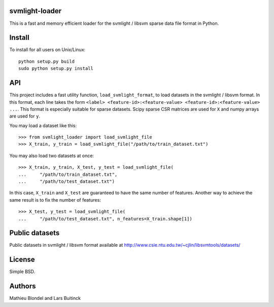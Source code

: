 .. -*- mode: rst -*-

svmlight-loader
===============

This is a fast and memory efficient loader for the svmlight / libsvm sparse data file format in Python.


Install
=======

To install for all users on Unix/Linux::

  python setup.py build
  sudo python setup.py install

API
====

This project includes a fast utility function, ``load_svmlight_format``,  to load
datasets in the svmlight / libsvm format. In this format, each line
takes the form ``<label> <feature-id>:<feature-value>
<feature-id>:<feature-value> ...``. This format is especially suitable for sparse datasets.
Scipy sparse CSR matrices are used for ``X`` and numpy arrays are used for ``y``.

You may load a dataset like this::

  >>> from svmlight_loader import load_svmlight_file
  >>> X_train, y_train = load_svmlight_file("/path/to/train_dataset.txt")


You may also load two datasets at once::

  >>> X_train, y_train, X_test, y_test = load_svmlight_file(
  ...     "/path/to/train_dataset.txt",
  ...     "/path/to/test_dataset.txt")

In this case, ``X_train`` and ``X_test`` are guaranteed to have the same number
of features. Another way to achieve the same result is to fix the number of
features::

  >>> X_test, y_test = load_svmlight_file(
  ...     "/path/to/test_dataset.txt", n_features=X_train.shape[1])

Public datasets
===============

Public datasets in svmlight / libsvm format available at http://www.csie.ntu.edu.tw/~cjlin/libsvmtools/datasets/

License
=======

Simple BSD.

Authors
=======

Mathieu Blondel and Lars Buitinck



